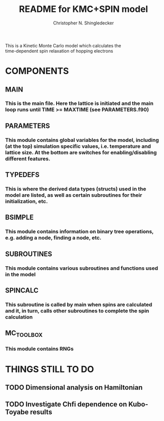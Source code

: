 #+TITLE: README for KMC+SPIN model
#+AUTHOR: Christopher N. Shingledecker
#+OPTIONS: toc:2

#+BEGIN_CENTER:
This is a Kinetic Monte Carlo model which calculates the \\
time-dependent spin relaxation of hopping electrons
#+END_CENTER

* COMPONENTS
** MAIN
*** This is the main file. Here the lattice is initiated and the main loop runs until TIME >= MAXTIME (see PARAMETERS.f90)
** PARAMETERS
*** This module contains global variables for the model, including (at the top) simulation specific values, i.e. temperature and lattice size. At the bottom are switches for enabling/disabling different features.
** TYPEDEFS
*** This is where the derived data types (structs) used in the model are listed, as well as certain subroutines for their initialization, etc.
** BSIMPLE
*** This module contains information on binary tree operations, e.g. adding a node, finding a node, etc.
** SUBROUTINES
*** This module contains various subroutines and functions used in the model
** SPINCALC
*** This subroutine is called by main when spins are calculated and it, in turn, calls other subroutines to complete the spin calculation
** MC_TOOLBOX
*** This module contains RNGs

* THINGS STILL TO DO
** TODO Dimensional analysis on Hamiltonian
** TODO Investigate Chfi dependence on Kubo-Toyabe results
